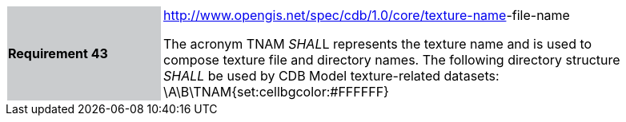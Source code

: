 [width="90%",cols="2,6"]
|===
|*Requirement 43*{set:cellbgcolor:#CACCCE}
|http://www.opengis.net/spec/cdb/1.0/core/texture-name[http://www.opengis.net/spec/cdb/1.0/core/texture-name]-file-name{set:cellbgcolor:#FFFFFF} +

The acronym TNAM __SHAL__L represents the texture name and is used to compose texture file and directory names. The following directory structure _SHALL_ be used by CDB Model texture-related datasets: \A\B\TNAM\{set:cellbgcolor:#FFFFFF}
|===

